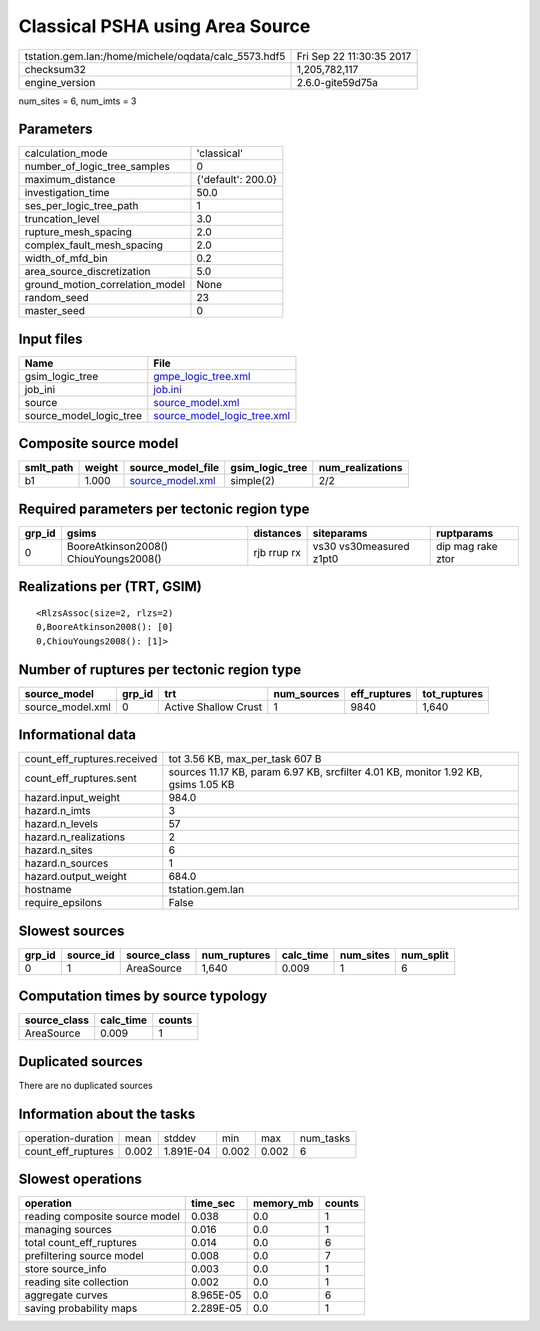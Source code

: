 Classical PSHA using Area Source
================================

==================================================== ========================
tstation.gem.lan:/home/michele/oqdata/calc_5573.hdf5 Fri Sep 22 11:30:35 2017
checksum32                                           1,205,782,117           
engine_version                                       2.6.0-gite59d75a        
==================================================== ========================

num_sites = 6, num_imts = 3

Parameters
----------
=============================== ==================
calculation_mode                'classical'       
number_of_logic_tree_samples    0                 
maximum_distance                {'default': 200.0}
investigation_time              50.0              
ses_per_logic_tree_path         1                 
truncation_level                3.0               
rupture_mesh_spacing            2.0               
complex_fault_mesh_spacing      2.0               
width_of_mfd_bin                0.2               
area_source_discretization      5.0               
ground_motion_correlation_model None              
random_seed                     23                
master_seed                     0                 
=============================== ==================

Input files
-----------
======================= ============================================================
Name                    File                                                        
======================= ============================================================
gsim_logic_tree         `gmpe_logic_tree.xml <gmpe_logic_tree.xml>`_                
job_ini                 `job.ini <job.ini>`_                                        
source                  `source_model.xml <source_model.xml>`_                      
source_model_logic_tree `source_model_logic_tree.xml <source_model_logic_tree.xml>`_
======================= ============================================================

Composite source model
----------------------
========= ====== ====================================== =============== ================
smlt_path weight source_model_file                      gsim_logic_tree num_realizations
========= ====== ====================================== =============== ================
b1        1.000  `source_model.xml <source_model.xml>`_ simple(2)       2/2             
========= ====== ====================================== =============== ================

Required parameters per tectonic region type
--------------------------------------------
====== ===================================== =========== ======================= =================
grp_id gsims                                 distances   siteparams              ruptparams       
====== ===================================== =========== ======================= =================
0      BooreAtkinson2008() ChiouYoungs2008() rjb rrup rx vs30 vs30measured z1pt0 dip mag rake ztor
====== ===================================== =========== ======================= =================

Realizations per (TRT, GSIM)
----------------------------

::

  <RlzsAssoc(size=2, rlzs=2)
  0,BooreAtkinson2008(): [0]
  0,ChiouYoungs2008(): [1]>

Number of ruptures per tectonic region type
-------------------------------------------
================ ====== ==================== =========== ============ ============
source_model     grp_id trt                  num_sources eff_ruptures tot_ruptures
================ ====== ==================== =========== ============ ============
source_model.xml 0      Active Shallow Crust 1           9840         1,640       
================ ====== ==================== =========== ============ ============

Informational data
------------------
=========================== ==================================================================================
count_eff_ruptures.received tot 3.56 KB, max_per_task 607 B                                                   
count_eff_ruptures.sent     sources 11.17 KB, param 6.97 KB, srcfilter 4.01 KB, monitor 1.92 KB, gsims 1.05 KB
hazard.input_weight         984.0                                                                             
hazard.n_imts               3                                                                                 
hazard.n_levels             57                                                                                
hazard.n_realizations       2                                                                                 
hazard.n_sites              6                                                                                 
hazard.n_sources            1                                                                                 
hazard.output_weight        684.0                                                                             
hostname                    tstation.gem.lan                                                                  
require_epsilons            False                                                                             
=========================== ==================================================================================

Slowest sources
---------------
====== ========= ============ ============ ========= ========= =========
grp_id source_id source_class num_ruptures calc_time num_sites num_split
====== ========= ============ ============ ========= ========= =========
0      1         AreaSource   1,640        0.009     1         6        
====== ========= ============ ============ ========= ========= =========

Computation times by source typology
------------------------------------
============ ========= ======
source_class calc_time counts
============ ========= ======
AreaSource   0.009     1     
============ ========= ======

Duplicated sources
------------------
There are no duplicated sources

Information about the tasks
---------------------------
================== ===== ========= ===== ===== =========
operation-duration mean  stddev    min   max   num_tasks
count_eff_ruptures 0.002 1.891E-04 0.002 0.002 6        
================== ===== ========= ===== ===== =========

Slowest operations
------------------
============================== ========= ========= ======
operation                      time_sec  memory_mb counts
============================== ========= ========= ======
reading composite source model 0.038     0.0       1     
managing sources               0.016     0.0       1     
total count_eff_ruptures       0.014     0.0       6     
prefiltering source model      0.008     0.0       7     
store source_info              0.003     0.0       1     
reading site collection        0.002     0.0       1     
aggregate curves               8.965E-05 0.0       6     
saving probability maps        2.289E-05 0.0       1     
============================== ========= ========= ======